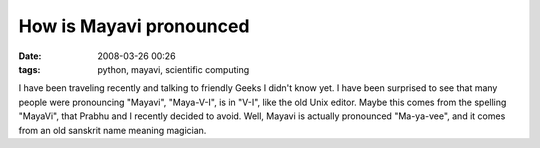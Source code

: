 How is Mayavi pronounced
########################

:date: 2008-03-26 00:26
:tags: python, mayavi, scientific computing

I have been traveling recently and talking to friendly Geeks I didn't
know yet. I have been surprised to see that many people were pronouncing
"Mayavi", "Maya-V-I", is in "V-I", like the old Unix editor. Maybe this
comes from the spelling "MayaVi", that Prabhu and I recently decided to
avoid. Well, Mayavi is actually pronounced "Ma-ya-vee", and it comes
from an old sanskrit name meaning magician.
